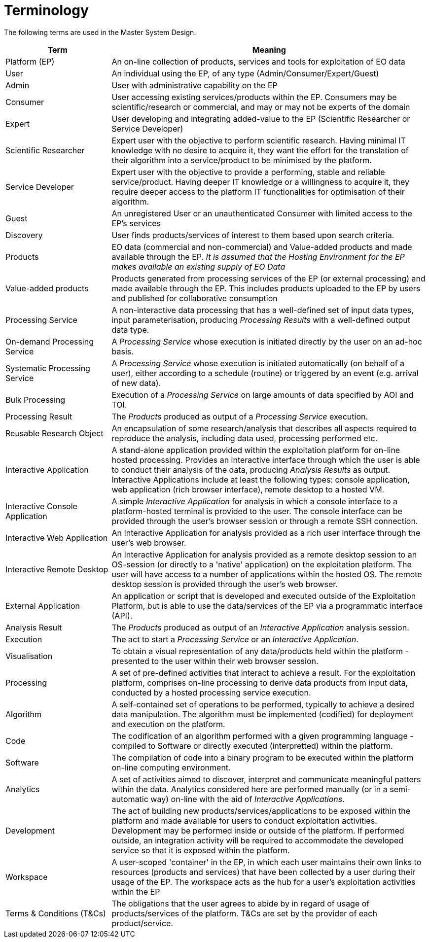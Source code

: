 
= Terminology

The following terms are used in the Master System Design.

[cols="1,3"]
|===
| Term | Meaning

| Platform (EP)
| An on-line collection of products, services and tools for exploitation of EO data

| User
| An individual using the EP, of any type (Admin/Consumer/Expert/Guest)

| Admin
| User with administrative capability on the EP

| Consumer
| User accessing existing services/products within the EP. Consumers may be scientific/research or commercial, and may or may not be experts of the domain

| Expert
| User developing and integrating added-value to the EP (Scientific Researcher or Service Developer)

| Scientific Researcher
| Expert user with the objective to perform scientific research. Having minimal IT knowledge with no desire to acquire it, they want the effort for the translation of their algorithm into a service/product to be minimised by the platform.

| Service Developer
| Expert user with the objective to provide a performing, stable and reliable service/product. Having deeper IT knowledge or a willingness to acquire it, they require deeper access to the platform IT functionalities for optimisation of their algorithm.

| Guest
| An unregistered User or an unauthenticated Consumer with limited access to the EP's services

| Discovery
| User finds products/services of interest to them based upon search criteria.

| Products
| EO data (commercial and non-commercial) and Value-added products and made available through the EP. _It is assumed that the Hosting Environment for the EP makes available an existing supply of EO Data_

| Value-added products
| Products generated from processing services of the EP (or external processing) and made available through the EP. This includes products uploaded to the EP by users and published for collaborative consumption

| Processing Service
| A non-interactive data processing that has a well-defined set of input data types, input parameterisation, producing _Processing Results_ with a well-defined output data type.

| On-demand Processing Service
| A _Processing Service_ whose execution is initiated directly by the user on an ad-hoc basis.

| Systematic Processing Service
| A _Processing Service_ whose execution is initiated automatically (on behalf of a user), either according to a schedule (routine) or triggered by an event (e.g. arrival of new data).

| Bulk Processing
| Execution of a _Processing Service_ on large amounts of data specified by AOI and TOI.

| Processing Result
| The _Products_ produced as output of a _Processing Service_ execution.

| Reusable Research Object
| An encapsulation of some research/analysis that describes all aspects required to reproduce the analysis, including data used, processing performed etc.

| Interactive Application
| A stand-alone application provided within the exploitation platform for on-line hosted processing. Provides an interactive interface through which the user is able to conduct their analysis of the data, producing _Analysis Results_ as output. Interactive Applications include at least the following types: console application, web application (rich browser interface), remote desktop to a hosted VM.

| Interactive Console Application
| A simple _Interactive Application_ for analysis in which a console interface to a platform-hosted terminal is provided to the user. The console interface can be provided through the user's browser session or through a remote SSH connection.

| Interactive Web Application
| An Interactive Application for analysis provided as a rich user interface through the user's web browser.

| Interactive Remote Desktop
| An Interactive Application for analysis provided as a remote desktop session to an OS-session (or directly to a 'native' application) on the exploitation platform. The user will have access to a number of applications within the hosted OS. The remote desktop session is provided through the user’s web browser.

| External Application
| An application or script that is developed and executed outside of the Exploitation Platform, but is able to use the data/services of the EP via a programmatic interface (API).

| Analysis Result
| The _Products_ produced as output of an _Interactive Application_ analysis session.

| Execution
| The act to start a _Processing Service_ or an _Interactive Application_.

| Visualisation
| To obtain a visual representation of any data/products held within the platform - presented to the user within their web browser session.

| Processing
| A set of pre-defined activities that interact to achieve a result. For the exploitation platform, comprises on-line processing to derive data products from input data, conducted by a hosted processing service execution.

| Algorithm
| A self-contained set of operations to be performed, typically to achieve a desired data manipulation. The algorithm must be implemented (codified) for deployment and execution on the platform.

| Code
| The codification of an algorithm performed with a given programming language - compiled to Software or directly executed (interpretted) within the platform.

| Software
| The compilation of code into a binary program to be executed within the platform on-line computing environment.

| Analytics
| A set of activities aimed to discover, interpret and communicate meaningful patters within the data. Analytics considered here are performed manually (or in a semi-automatic way) on-line with the aid of _Interactive Applications_.

| Development
| The act of building new products/services/applications to be exposed within the platform and made available for users to conduct exploitation activities. Development may be performed inside or outside of the platform. If performed outside, an integration activity will be required to accommodate the developed service so that it is exposed within the platform.

| Workspace
| A user-scoped 'container' in the EP, in which each user maintains their own links to resources (products and services) that have been collected by a user during their usage of the EP. The workspace acts as the hub for a user's exploitation activities within the EP

| Terms & Conditions (T&Cs)
| The obligations that the user agrees to abide by in regard of usage of products/services of the platform. T&Cs are set by the provider of each product/service.

|===
